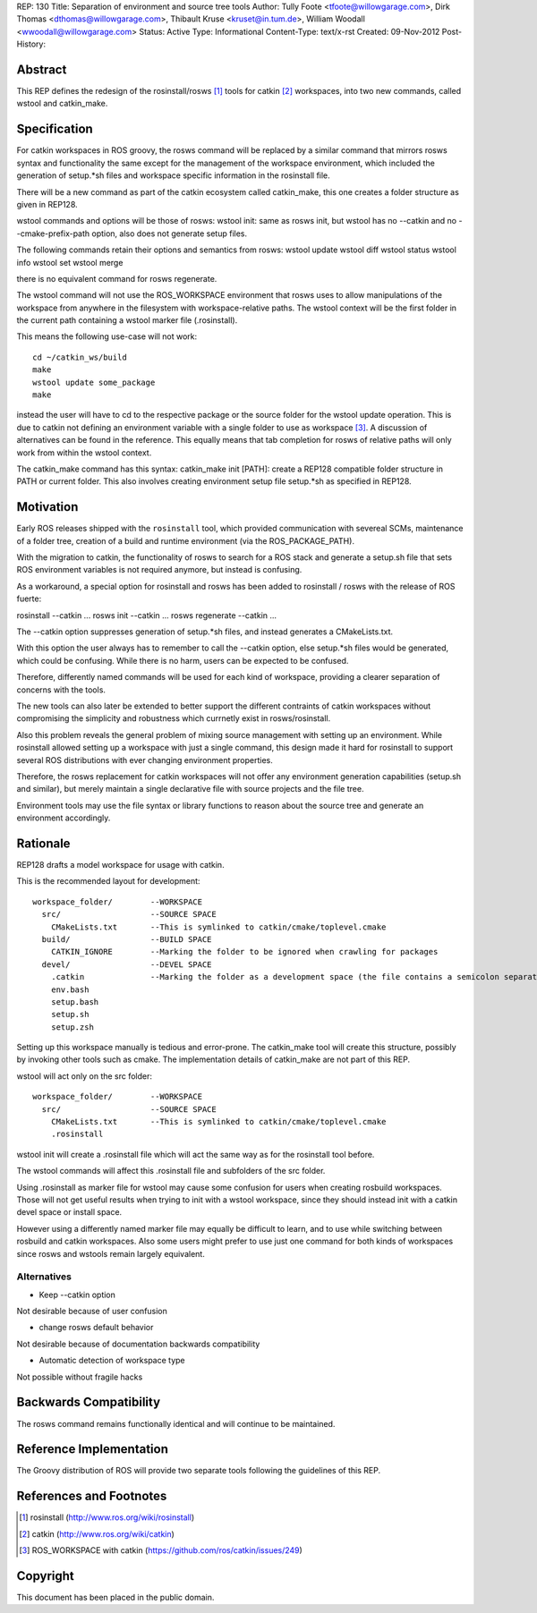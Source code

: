 REP: 130
Title: Separation of environment and source tree tools
Author: Tully Foote <tfoote@willowgarage.com>, Dirk Thomas <dthomas@willowgarage.com>, Thibault Kruse <kruset@in.tum.de>, William Woodall <wwoodall@willowgarage.com>
Status: Active
Type: Informational
Content-Type: text/x-rst
Created: 09-Nov-2012
Post-History:


Abstract
========

This REP defines the redesign of the rosinstall/rosws [1]_ tools for
catkin [2]_ workspaces, into two new commands, called wstool and
catkin_make.

Specification
=============

For catkin workspaces in ROS groovy, the rosws command will be
replaced by a similar command that mirrors rosws syntax and
functionality the same except for the management of the workspace
environment, which included the generation of setup.*sh files and
workspace specific information in the rosinstall file.

There will be a new command as part of the catkin ecosystem called
catkin_make, this one creates a folder structure as given in REP128.

wstool commands and options will be those of rosws:
wstool init: same as rosws init, but wstool has no --catkin and no --cmake-prefix-path option, also does not generate setup files.

The following commands retain their options and semantics from rosws:
wstool update
wstool diff
wstool status
wstool info
wstool set
wstool merge

there is no equivalent command for rosws regenerate.

The wstool command will not use the ROS_WORKSPACE environment that
rosws uses to allow manipulations of the workspace from anywhere in
the filesystem with workspace-relative paths. The wstool context will
be the first folder in the current path containing a wstool marker
file (.rosinstall).

This means the following use-case will not work::

  cd ~/catkin_ws/build
  make
  wstool update some_package
  make

instead the user will have to cd to the respective package or the
source folder for the wstool update operation. This is due to catkin
not defining an environment variable with a single folder to use as
workspace [3]_. A discussion of alternatives can be found in the reference.
This equally means that tab completion for rosws
of relative paths will only work from within the wstool context.

The catkin_make command has this syntax:
catkin_make init [PATH]: create a REP128 compatible folder structure in PATH or current folder.
This also involves creating environment setup file setup.*sh as specified in REP128.

Motivation
==========

Early ROS releases shipped with the ``rosinstall`` tool, which
provided communication with severeal SCMs, maintenance of a folder
tree, creation of a build and runtime environment (via the ROS_PACKAGE_PATH).

With the migration to catkin, the functionality of rosws to search for
a ROS stack and generate a setup.sh file that sets ROS environment variables
is not required anymore, but instead is confusing.

As a workaround, a special option for rosinstall and rosws has been added
to rosinstall / rosws with the release of ROS fuerte:

rosinstall --catkin ...
rosws init --catkin ...
rosws regenerate --catkin ...

The --catkin option suppresses generation of setup.*sh files, and
instead generates a CMakeLists.txt.

With this option the user always has to remember to call the --catkin
option, else setup.*sh files would be generated, which could be confusing.
While there is no harm, users can be expected to be confused.

Therefore, differently named commands will be used for each kind of workspace,
providing a clearer separation of concerns with the tools.

The new tools can also later be extended to better support
the different contraints of catkin workspaces without compromising the simplicity
and robustness which currnetly exist in rosws/rosinstall.

Also this problem reveals the general problem of mixing source
management with setting up an environment. While rosinstall allowed
setting up a workspace with just a single command, this design made
it hard for rosinstall to support several ROS distributions with ever
changing environment properties.

Therefore, the rosws replacement for catkin workspaces will not offer
any environment generation capabilities (setup.sh and similar), but merely
maintain a single declarative file with source projects and the file tree.

Environment tools may use the file syntax or library functions to reason
about the source tree and generate an environment accordingly.

Rationale
=========

REP128 drafts a model workspace for usage with catkin.

This is the recommended layout for development::

 workspace_folder/        --WORKSPACE
   src/                   --SOURCE SPACE
     CMakeLists.txt       --This is symlinked to catkin/cmake/toplevel.cmake
   build/                 --BUILD SPACE
     CATKIN_IGNORE        --Marking the folder to be ignored when crawling for packages
   devel/                 --DEVEL SPACE
     .catkin              --Marking the folder as a development space (the file contains a semicolon separated list of Source space paths)
     env.bash
     setup.bash
     setup.sh
     setup.zsh

Setting up this workspace manually is tedious and error-prone. The
catkin_make tool will create this structure, possibly by invoking
other tools such as cmake. The implementation details of catkin_make
are not part of this REP.

wstool will act only on the src folder::

 workspace_folder/        --WORKSPACE
   src/                   --SOURCE SPACE
     CMakeLists.txt       --This is symlinked to catkin/cmake/toplevel.cmake
     .rosinstall

wstool init will create a .rosinstall file which will act the same way
as for the rosinstall tool before.

The wstool commands will affect this .rosinstall file and subfolders of the src folder.

Using .rosinstall as marker file for wstool may cause some confusion
for users when creating rosbuild workspaces. Those will not get useful
results when trying to init with a wstool workspace, since they should
instead init with a catkin devel space or install space.

However using a differently named marker file may equally be difficult
to learn, and to use while switching between rosbuild and catkin
workspaces. Also some users might prefer to use just one command for
both kinds of workspaces since rosws and wstools remain largely
equivalent.

Alternatives
------------

- Keep --catkin option

Not desirable because of user confusion

- change rosws default behavior

Not desirable because of documentation backwards compatibility

- Automatic detection of workspace type

Not possible without fragile hacks


Backwards Compatibility
=======================

The rosws command remains functionally identical and will continue to be maintained.

Reference Implementation
========================

The Groovy distribution of ROS will provide two separate tools
following the guidelines of this REP.


References and Footnotes
========================

.. [1] rosinstall
  (http://www.ros.org/wiki/rosinstall)

.. [2] catkin
  (http://www.ros.org/wiki/catkin)

.. [3] ROS_WORKSPACE with catkin
  (https://github.com/ros/catkin/issues/249)

Copyright
=========

This document has been placed in the public domain.


..
   Local Variables:
   mode: indented-text
   indent-tabs-mode: nil
   sentence-end-double-space: t
   fill-column: 70
   coding: utf-8
   End:

